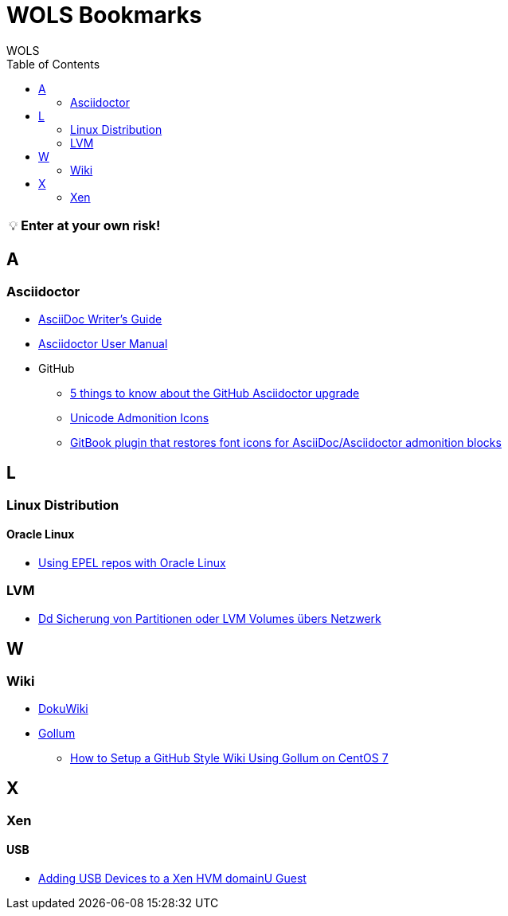 = WOLS Bookmarks
WOLS
:icons:       font
:linkattrs:
:tip-caption: pass:[&#128161;]
:toc:

TIP: *Enter at your own risk!*

== A

=== Asciidoctor

* link:http://asciidoctor.org/docs/asciidoc-writers-guide/[AsciiDoc Writer’s Guide, window="_blank"]
* link:http://asciidoctor.org/docs/user-manual/[Asciidoctor User Manual, window="_blank"]
* GitHub
** link:https://asciidoctor.org/news/2014/02/04/github-asciidoctor-0.1.4-upgrade-5-things-to-know/[5 things to know about the GitHub Asciidoctor upgrade, window="_blank"]
** link:http://asciidoctor.org/docs/user-manual/#unicode-admonition-icons[Unicode Admonition Icons, window="_blank"]
** link:https://github.com/msavy/gitbook-plugin-asciidoc-admonition-icons[GitBook plugin that restores font icons for AsciiDoc/Asciidoctor admonition blocks]

== L

=== Linux Distribution

==== Oracle Linux

* link:https://blogs.oracle.com/wim/using-epel-repos-with-oracle-linux[Using EPEL repos with Oracle Linux, window="_blank"]

=== LVM

* link:https://www.thomas-krenn.com/de/wiki/Dd_Sicherung_von_Partitionen_oder_LVM_Volumes_übers_Netzwerk[Dd Sicherung von Partitionen oder LVM Volumes übers Netzwerk, window="_blank"]

== W

=== Wiki

* link:https://www.dokuwiki.org/dokuwiki[DokuWiki, window="_blank"]
* link:https://github.com/gollum/gollum[Gollum, window="_blank"]
** link:https://www.vultr.com/docs/how-to-setup-a-github-style-wiki-using-gollum-on-centos-7[How to Setup a GitHub Style Wiki Using Gollum on CentOS 7, window="_blank"]

== X

=== Xen

==== USB

* link:http://www.virtuatopia.com/index.php/Adding_USB_Devices_to_a_Xen_HVM_domainU_Guest[Adding USB Devices to a Xen HVM domainU Guest, window="_blank"]
